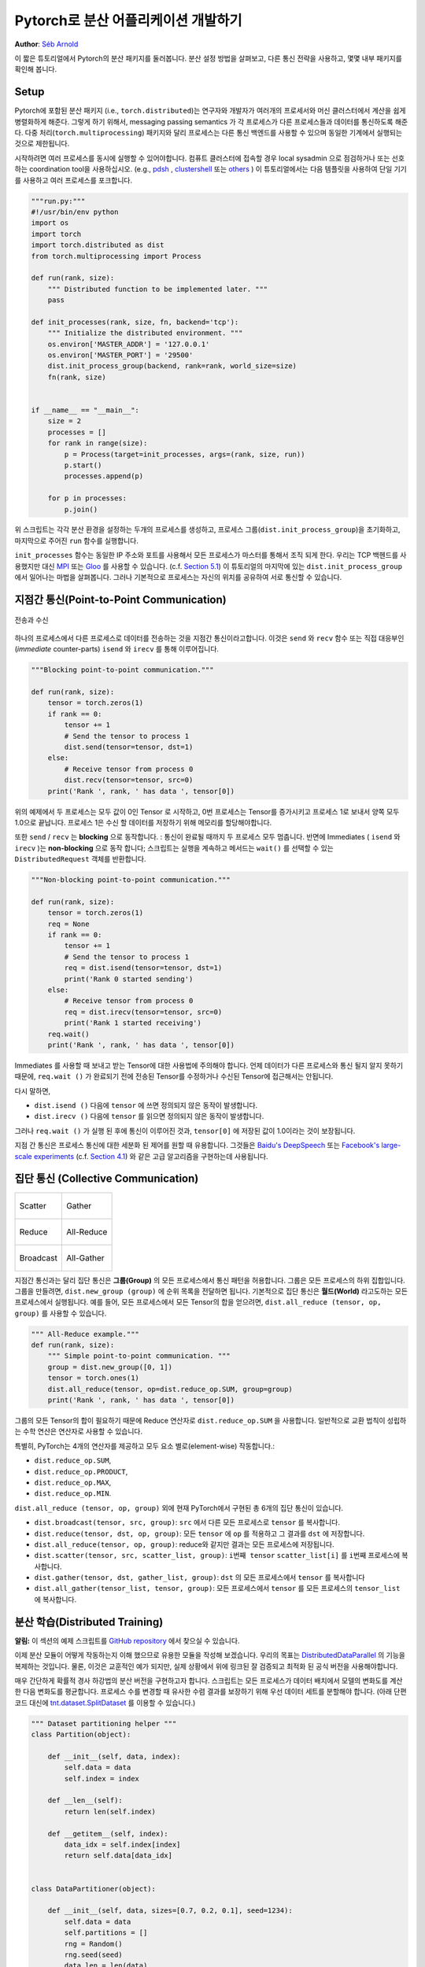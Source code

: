 ﻿Pytorch로 분산 어플리케이션 개발하기
=============================================
**Author**: `Séb Arnold <http://seba1511.com>`_

이 짧은 튜토리얼에서 Pytorch의 분산 패키지를 둘러봅니다. 분산 설정 방법을 살펴보고,
다른 통신 전략을 사용하고, 몇몇 내부 패키지를 확인해 봅니다.

Setup
-----

.. raw:: html

   <!--
   * Processes & machines
   * variables and init_process_group
   -->

Pytorch에 포함된 분산 패키지 (i.e., ``torch.distributed``)는 연구자와 개발자가
여러개의 프로세서와 머신 클러스터에서 계산을 쉽게 병렬화하게 해준다.
그렇게 하기 위해서, messaging passing semantics 가 각 프로세스가 다른 프로세스들과
데이터를 통신하도록 해준다. 다중 처리(``torch.multiprocessing``) 패키지와 달리
프로세스는 다른 통신 백엔드를 사용할 수 있으며 동일한 기계에서 실행되는 것으로
제한됩니다.

시작하려면 여러 프로세스를 동시에 실행할 수 있어야합니다. 컴퓨트 클러스터에
접속할 경우 local sysadmin 으로 점검하거나 또는 선호하는 coordination tool을
사용하십시오.
(e.g.,
`pdsh <https://linux.die.net/man/1/pdsh>`__ ,
`clustershell <http://cea-hpc.github.io/clustershell/>`__ 또는
`others <https://slurm.schedmd.com/>`__ ) 이 튜토리얼에서는 다음 템플릿을 사용하여
단일 기기를 사용하고 여러 프로세스를 포크합니다.

.. code:: python

    """run.py:"""
    #!/usr/bin/env python
    import os
    import torch
    import torch.distributed as dist
    from torch.multiprocessing import Process

    def run(rank, size):
        """ Distributed function to be implemented later. """
        pass

    def init_processes(rank, size, fn, backend='tcp'):
        """ Initialize the distributed environment. """
        os.environ['MASTER_ADDR'] = '127.0.0.1'
        os.environ['MASTER_PORT'] = '29500'
        dist.init_process_group(backend, rank=rank, world_size=size)
        fn(rank, size)


    if __name__ == "__main__":
        size = 2
        processes = []
        for rank in range(size):
            p = Process(target=init_processes, args=(rank, size, run))
            p.start()
            processes.append(p)

        for p in processes:
            p.join()

위 스크립트는 각각 분산 환경을 설정하는 두개의 프로세스를 생성하고,
프로세스 그룹(``dist.init_process_group``)을 초기화하고, 마지막으로 주어진
``run`` 함수를 실행합니다.

``init_processes`` 함수는 동일한 IP 주소와 포트를 사용해서 모든 프로세스가 마스터를
통해서 조직 되게 한다. 우리는 TCP 백헨드를 사용했지만 대신
`MPI <https://en.wikipedia.org/wiki/Message_Passing_Interface>`__ 또는
`Gloo <http://github.com/facebookincubator/gloo>`__ 를 사용할 수 있습니다.
(c.f. `Section 5.1 <#communication-backends>`__) 이 튜토리얼의 마지막에 있는
``dist.init_process_group`` 에서 일어나는 마법을 살펴봅니다. 그러나 기본적으로
프로세스는 자신의 위치를 공유하여 서로 통신할 수 있습니다.

지점간 통신(Point-to-Point Communication)
-------------------------------------------

.. figure:: /_static/img/distributed/send_recv.png
   :width: 100%
   :align: center
   :alt: Send and Recv

   전송과 수신

하나의 프로세스에서 다른 프로세스로 데이터를 전송하는 것을 지점간 통신이라고합니다.
이것은 ``send`` 와 ``recv`` 함수 또는 직접 대응부인 (*immediate* counter-parts)
``isend`` 와 ``irecv`` 를 통해 이루어집니다.


.. code:: python

    """Blocking point-to-point communication."""

    def run(rank, size):
        tensor = torch.zeros(1)
        if rank == 0:
            tensor += 1
            # Send the tensor to process 1
            dist.send(tensor=tensor, dst=1)
        else:
            # Receive tensor from process 0
            dist.recv(tensor=tensor, src=0)
        print('Rank ', rank, ' has data ', tensor[0])

위의 예제에서 두 프로세스는 모두 값이 0인 Tensor 로 시작하고, 0번 프로세스는
Tensor를 증가시키고 프로세스 1로 보내서 양쪽 모두 1.0으로 끝납니다. 프로세스 1은
수신 할 데이터를 저장하기 위해 메모리를 할당해야합니다.

또한 ``send`` / ``recv`` 는 **blocking** 으로 동작합니다. : 통신이 완료될 때까지
두 프로세스 모두 멈춥니다. 반면에 Immediates ( ``isend`` 와 ``irecv`` )는
**non-blocking** 으로 동작 합니다; 스크립트는 실행을 계속하고 메서드는 ``wait()``
를 선택할 수 있는 ``DistributedRequest`` 객체를 반환합니다.

.. code:: python

    """Non-blocking point-to-point communication."""

    def run(rank, size):
        tensor = torch.zeros(1)
        req = None
        if rank == 0:
            tensor += 1
            # Send the tensor to process 1
            req = dist.isend(tensor=tensor, dst=1)
            print('Rank 0 started sending')
        else:
            # Receive tensor from process 0
            req = dist.irecv(tensor=tensor, src=0)
            print('Rank 1 started receiving')
        req.wait()
        print('Rank ', rank, ' has data ', tensor[0])


Immediates 를 사용할 때 보내고 받는 Tensor에 대한 사용법에 주의해야 합니다.
언제 데이터가 다른 프로세스와 통신 될지 알지 못하기 때문에, ``req.wait ()`` 가
완료되기 전에 전송된 Tensor를 수정하거나 수신된 Tensor에 접근해서는 안됩니다.

다시 말하면,

- ``dist.isend ()`` 다음에 ``tensor`` 에 쓰면 정의되지 않은 동작이 발생합니다.
- ``dist.irecv ()`` 다음에 ``tensor`` 를 읽으면 정의되지 않은 동작이 발생합니다.

그러나 ``req.wait ()`` 가 실행 된 후에 통신이 이루어진 것과, ``tensor[0]`` 에
저장된 값이 1.0이라는 것이 보장됩니다.

지점 간 통신은 프로세스 통신에 대한 세분화 된 제어를 원할 때 유용합니다. 그것들은
`Baidu's DeepSpeech <https://github.com/baidu-research/baidu-allreduce>`__ 또는
`Facebook's large-scale experiments <https://research.fb.com/publications/imagenet1kin1h/>`__
(c.f. `Section 4.1 <#our-own-ring-allreduce>`__) 와 같은 고급 알고리즘을 구현하는데
사용됩니다.


집단 통신 (Collective Communication)
--------------------------------------

+----------------------------------------------------+-----------------------------------------------------+
| .. figure:: /_static/img/distributed/scatter.png   | .. figure:: /_static/img/distributed/gather.png     |
|   :alt: Scatter                                    |   :alt: Gather                                      |
|   :width: 100%                                     |   :width: 100%                                      |
|   :align: center                                   |   :align: center                                    |
|                                                    |                                                     |
|   Scatter                                          |   Gather                                            |
+----------------------------------------------------+-----------------------------------------------------+
| .. figure:: /_static/img/distributed/reduce.png    | .. figure:: /_static/img/distributed/all_reduce.png |
|   :alt: Reduce                                     |   :alt: All-Reduce                                  |
|   :width: 100%                                     |   :width: 100%                                      |
|   :align: center                                   |   :align: center                                    |
|                                                    |                                                     |
|   Reduce                                           |   All-Reduce                                        |
+----------------------------------------------------+-----------------------------------------------------+
| .. figure:: /_static/img/distributed/broadcast.png | .. figure:: /_static/img/distributed/all_gather.png |
|   :alt: Broadcast                                  |   :alt: All-Gather                                  |
|   :width: 100%                                     |   :width: 100%                                      |
|   :align: center                                   |   :align: center                                    |
|                                                    |                                                     |
|   Broadcast                                        |   All-Gather                                        |
+----------------------------------------------------+-----------------------------------------------------+


지점간 통신과는 달리 집단 통신은 **그룹(Group)** 의 모든 프로세스에서 통신 패턴을
허용합니다. 그룹은 모든 프로세스의 하위 집합입니다.
그룹을 만들려면, ``dist.new_group (group)`` 에 순위 목록을 전달하면 됩니다.
기본적으로 집단 통신은 **월드(World)** 라고도하는 모든 프로세스에서 실행됩니다.
예를 들어, 모든 프로세스에서 모든 Tensor의 합을 얻으려면,
``dist.all_reduce (tensor, op, group)`` 를 사용할 수 있습니다.


.. code:: python

    """ All-Reduce example."""
    def run(rank, size):
        """ Simple point-to-point communication. """
        group = dist.new_group([0, 1])
        tensor = torch.ones(1)
        dist.all_reduce(tensor, op=dist.reduce_op.SUM, group=group)
        print('Rank ', rank, ' has data ', tensor[0])

그룹의 모든 Tensor의 합이 필요하기 때문에 Reduce 연산자로 ``dist.reduce_op.SUM`` 을
사용합니다. 일반적으로 교환 법칙이 성립하는 수학 연산은 연산자로 사용할 수 있습니다.

특별히, PyTorch는 4개의 연산자를 제공하고 모두 요소 별로(element-wise) 작동합니다.:

-  ``dist.reduce_op.SUM``,
-  ``dist.reduce_op.PRODUCT``,
-  ``dist.reduce_op.MAX``,
-  ``dist.reduce_op.MIN``.

``dist.all_reduce (tensor, op, group)`` 외에 현재 PyTorch에서 구현된 총 6개의
집단 통신이 있습니다.

-  ``dist.broadcast(tensor, src, group)``: ``src`` 에서 다른 모든 프로세스로
   ``tensor`` 를 복사합니다.
-  ``dist.reduce(tensor, dst, op, group)``: 모든 ``tensor`` 에 ``op`` 를 적용하고
   그 결과를 ``dst`` 에 저장합니다.
-  ``dist.all_reduce(tensor, op, group)``: reduce와 같지만 결과는 모든 프로세스에
   저장됩니다.
-  ``dist.scatter(tensor, src, scatter_list, group)``: ``i번째 tensor``
   ``scatter_list[i]`` 를 ``i번째`` 프로세스에 복사합니다.
-  ``dist.gather(tensor, dst, gather_list, group)``: ``dst`` 의 모든 프로세스에서
   ``tensor`` 를 복사합니다
-  ``dist.all_gather(tensor_list, tensor, group)``:  모든 프로세스에서 ``tensor`` 를
   모든 프로세스의 ``tensor_list`` 에 복사합니다.

분산 학습(Distributed Training)
---------------------------------

.. raw:: html

   <!--
   * Gloo Backend
   * Simple all_reduce on the gradients
   * Point to optimized DistributedDataParallel

   TODO: Custom ring-allreduce
   -->

**알림:** 이 섹션의 예제 스크립트를
`GitHub repository <https://github.com/seba-1511/dist_tuto.pth/>`__ 에서 찾으실
수 있습니다.


이제 분산 모듈이 어떻게 작동하는지 이해 했으므로 유용한 모듈을 작성해 보겠습니다.
우리의 목표는 `DistributedDataParallel <http://pytorch.org/docs/master/nn.html#torch.nn.parallel.DistributedDataParallel>`__ 의
기능을 복제하는 것입니다. 물론, 이것은 교훈적인 예가 되지만, 실제 상황에서 위에
링크된 잘 검증되고 최적화 된 공식 버전을 사용해야합니다.

매우 간단하게 확률적 경사 하강법의 분산 버전을 구현하고자 합니다. 스크립트는 모든
프로세스가 데이터 배치에서 모델의 변화도를 계산한 다음 변화도를 평균합니다.
프로세스 수를 변경할 때 유사한 수렴 결과를 보장하기 위해 우선 데이터 세트를 분할해야
합니다. (아래 단편 코드 대신에
`tnt.dataset.SplitDataset <https://github.com/pytorch/tnt/blob/master/torchnet/dataset/splitdataset.py#L4>`__
를 이용할 수 있습니다.)

.. code:: python

    """ Dataset partitioning helper """
    class Partition(object):

        def __init__(self, data, index):
            self.data = data
            self.index = index

        def __len__(self):
            return len(self.index)

        def __getitem__(self, index):
            data_idx = self.index[index]
            return self.data[data_idx]


    class DataPartitioner(object):

        def __init__(self, data, sizes=[0.7, 0.2, 0.1], seed=1234):
            self.data = data
            self.partitions = []
            rng = Random()
            rng.seed(seed)
            data_len = len(data)
            indexes = [x for x in range(0, data_len)]
            rng.shuffle(indexes)

            for frac in sizes:
                part_len = int(frac * data_len)
                self.partitions.append(indexes[0:part_len])
                indexes = indexes[part_len:]

        def use(self, partition):
            return Partition(self.data, self.partitions[partition])

위의 단편 코드로 다음 몇 줄을 이용해 모든 데이터 세트를 간단하게 분할할 수 있습니다:

.. code:: python

    """ Partitioning MNIST """
    def partition_dataset():
        dataset = datasets.MNIST('./data', train=True, download=True,
                                 transform=transforms.Compose([
                                     transforms.ToTensor(),
                                     transforms.Normalize((0.1307,), (0.3081,))
                                 ]))
        size = dist.get_world_size()
        bsz = 128 / float(size)
        partition_sizes = [1.0 / size for _ in range(size)]
        partition = DataPartitioner(dataset, partition_sizes)
        partition = partition.use(dist.get_rank())
        train_set = torch.utils.data.DataLoader(partition,
                                             batch_size=bsz,
                                             shuffle=True)
        return train_set, bsz

2개의 복제본이 있다고 가정하면, 각 프로세스는 60000 / 2 = 30000 샘플의
``train_set`` 을 가질 것입니다. 또한 **전체** 배치 크기 128을 유지하기 위해 배치
크기를 복제본 수로 나눕니다.

이제는 일반적인 forward-backward-optimize 학습 코드를 작성하고, 모델의 변화도를
평균하는 함수 호출을 추가 할 수 있습니다. (다음은 공식
`PyTorch MNIST 예제 <https://github.com/pytorch/examples/blob/master/mnist/main.py>`__
에서 영감을 얻었습니다.

.. code:: python

    """ Distributed Synchronous SGD Example """
    def run(rank, size):
            torch.manual_seed(1234)
            train_set, bsz = partition_dataset()
            model = Net()
            optimizer = optim.SGD(model.parameters(),
                                  lr=0.01, momentum=0.5)

            num_batches = ceil(len(train_set.dataset) / float(bsz))
            for epoch in range(10):
                epoch_loss = 0.0
                for data, target in train_set:
                    data, target = Variable(data), Variable(target)
                    optimizer.zero_grad()
                    output = model(data)
                    loss = F.nll_loss(output, target)
                    epoch_loss += loss.data[0]
                    loss.backward()
                    average_gradients(model)
                    optimizer.step()
                print('Rank ', dist.get_rank(), ', epoch ',
                      epoch, ': ', epoch_loss / num_batches)

단순히 모델을 취하여 world의 변화도를 평균하는 ``average_gradients (model)`` 함수를
구현하는 것이 남았습니다.

.. code:: python

    """ Gradient averaging. """
    def average_gradients(model):
        size = float(dist.get_world_size())
        for param in model.parameters():
            dist.all_reduce(param.grad.data, op=dist.reduce_op.SUM)
            param.grad.data /= size

*완성*! 우리는 분산 동기식 SGD를 성공적으로 구현했으며 대형 컴퓨터 클러스터에서
모든 모델을 학습 할 수 있었습니다.

**주의:** 마지막 문장은 *기술적으로* 사실이지만 동기식 SGD의 상용 수준 구현하는데
필요한 더 많은 트릭이 있습니다. 다시말하면
`검증되고 최적화된 함수 <http://pytorch.org/docs/master/nn.html#torch.nn.parallel.DistributedDataParallel>`__ 를
사용하십시오.


Our Own Ring-Allreduce
~~~~~~~~~~~~~~~~~~~~~~

추가 과제로서 DeepSpeech의 효율적인 ring allreduce 를 구현하고 싶다고 상상해보십시오.
이것은 지점간 집단 통신 (point-to-point collectives)을 사용하여 쉽게 구현됩니다.

.. code:: python

    """ Implementation of a ring-reduce with addition. """
    def allreduce(send, recv):
        rank = dist.get_rank()
        size = dist.get_world_size()
        send_buff = th.zeros(send.size())
        recv_buff = th.zeros(send.size())
        accum = th.zeros(send.size())
        accum[:] = send[:]

        left = ((rank - 1) + size) % size
        right = (rank + 1) % size

        for i in range(size - 1):
            if i % 2 == 0:
                # Send send_buff
                send_req = dist.isend(send_buff, right)
                dist.recv(recv_buff, left)
                accum[:] += recv[:]
            else:
                # Send recv_buff
                send_req = dist.isend(recv_buff, right)
                dist.recv(send_buff, left)
                accum[:] += send[:]
            send_req.wait()
        recv[:] = accum[:]

위의 스크립트에서, ``allreduce (send, recv)`` 함수는 PyTorch에 있는 것과 약간 다른
특징을 가지고 있습니다.
그것은 ``recv`` tensor를 취해서 모든 ``send`` tensor의 합을 저장합니다. 독자에게
남겨진 실습으로, 우리의 버전과 DeepSpeech의 차이점은 여전히 한가지가 있습니다:
그들의 구현은 통신 대역폭을 최적으로 활용하기 위해 경사도 tensor를 *chunks* 로
나눕니다. (힌트:
`toch.chunk <http://pytorch.org/docs/master/torch.html#torch.chunk>`__)

Advanced Topics
---------------

이제 ``torch.distributed`` 보다 진보된 기능들을 발견 할 준비가 되었습니다. 커버할
부분이 많으므로 이 섹션은 두 개의 하위 섹션으로 구분됩니다:

1. 통신 백엔드 : GPU-GPU 통신을 위해 MPI 및 Gloo를 사용하는 방법을 배웁니다.
2. 초기화 방법 : ``dist.init_process_group()`` 에서 초기 구성 단계를 가장 잘
   설정하는 방법을 이해합니다.

통신 백엔드
~~~~~~~~~~~~~~~~~~~~~~

``torch.distributed`` 의 가장 우아한 면 중 하나는 다른 백엔드 위에서 추상화하고
빌드 할 수 있는 능력입니다. 앞서 언급했듯이 현재 PyTorch에는 TCP, MPI 및 Gloo의
세 가지 백엔드가 구현되어 있습니다. 그것들은 원하는 사용 사례에 따라 서로 다른
특징과 trade-off 를 가지고 있습니다. 지원되는 기능의 비교표는
`여기 <http://pytorch.org/docs/master/distributed.html#module-torch.distributed>`__
에서 찾을 수 있습니다.

**TCP 백엔드**

지금까지 우리는 TCP 백엔드를 광범위하게 사용 해왔다. 그것은 대부분의 기계 및
운영체제에서 작동하도록 보장하기 때문에 개발 플랫폼으로 매우 편리합니다.
또한 CPU에서 모든 지점간 및 집단 통신 기능을 지원합니다. 그러나 GPU에 대한 지원은
없으며 통신 루틴이 MPI만큼 최적화되지 않았습니다.

**Gloo 백엔드**

`Gloo 백엔드 <https://github.com/facebookincubator/gloo>`__ 는 CPU와 GPU 모두를
위한 *집단 통신* 절차의 최적화된 구현을 제공합니다.
`GPUDirect <https://developer.nvidia.com/gpudirect>`__ 를 사용하여 CPU 메모리로
데이터를 전송하지 않고 통신을 수행 할 수 있기 때문에 GPU에서 특히 빛납니다.
또한 `NCCL <https://github.com/NVIDIA/nccl>`__ 을 사용하여 빠른 노드-내부
(intra-node) 통신을 수행 할 수 있으며 노드들-간(inter-node) 루틴을 위한
`자체 알고리즘 <https://github.com/facebookincubator/gloo/blob/master/docs/algorithms.md>`__ 을
구현합니다.

버전 0.2.0부터, Gloo 백엔드는 PyTorch의 미리 컴파일 된 바이너리에 자동으로
포함됩니다. GPU에 ``모델`` 을 넣으면 배포된 SGD 예제가 제대로 작동하지 않습니다.
``init_processes (rank, size, fn, backend = 'tcp')`` 에서``backend = 'gloo'`` 를
먼저 바꾸어서 고쳐 보겠습니다. 이 시점에서 스크립트는 여전히 CPU에서 실행되지만
백그라운드에서 Gloo 백엔드를 사용합니다. 여러 GPU를 사용하려면 다음과 같이
수정하십시오.

0. ``init_processes(rank, size, fn, backend='tcp')`` =>
   ``init_processes(rank, size, fn, backend='gloo')``
1. ``model = Net()`` => ``model = Net().cuda(rank)``
2. ``data, target = Variable(data), Variable(target)`` =>
   ``data, target = Variable(data.cuda(rank)), Variable(target.cuda(rank))``

위의 수정으로 우리 모델은 이제 2개의 GPU에서 학습하고, ``watch nvidia-smi`` 로
사용률을 모니터링 할 수 있습니다.

**MPI 백엔드**

MPI (Message Passing Interface)는 고성능 컴퓨팅 분야의 표준 도구입니다. 그것은
지점간과 집단 통신을 가능하게하고 ``torch.distributed`` 의 API에 대한 주요
영감이었습니다. 다양한 목적으로 최적화된 여러 가지 MPI 구현 (예 :
`Open-MPI <https://www.open-mpi.org/>`__ , `MVAPICH2 <http://mvapich.cse.ohio-state.edu/>`__ ,
`Intel MPI <https://software.intel.com/en-us/intel-mpi-library>`__ )이 있습니다.
MPI 백엔드를 사용하면 큰 컴퓨터 클러스터에서 MPI의 광범위한 가용성과 높은 수준의
최적화가 가능하다는 장점이 있습니다. `일부 <https://developer.nvidia.com/mvapich>`__
`최신 <https://developer.nvidia.com/ibm-spectrum-mpi>`__
`구현 <http://www.open-mpi.org/>`__ 들은 CPU를 통한 메모리 복사를 피하기 위해서
CUDA IPC와 GPU 다이렉트 기술를 활용하고 있습니다.

불행하게도 PyTorch의 바이너리는 MPI 구현을 포함 할 수 없으므로 수동으로 다시
컴파일해야합니다. 다행히도, 이 컴파일 과정은 매우 간단합니다. PyTorch는 사용 가능한
MPI 구현을 자동으로 살펴볼 것입니다.
다음 단계는 PyTorch를 `소스 <https://github.com/pytorch/pytorch#from-source>`__ 로
설치하여 MPI 백엔드를 설치합니다.

1. 아나콘다 환경을 만들고 활성화하고, `
   가이드 <https://github.com/pytorch/pytorch#from-source>`__ 에 따라 모든 필수
   조건을 설치하십시오. 그러나 아직 ``python setup.py install`` 을 실행하지
   마십시오.
2. 원하는 MPI 구현을 선택하고 설치하십시오. CUDA 인식하는 MPI를 활성화하려면
   몇 가지 추가 단계가 필요할 수 있습니다. GPU *없이*  Open-MPI를 사용 할 것입니다:
   ``conda install -c conda-forge openmpi``
3. 이제 복제 된 PyTorch repo 로 이동하여 ``python setup.py install`` 을 실행하십시오.

새로 설치된 백엔드를 테스트하려면 몇 가지 수정이 필요합니다.

1. ``if __name__ == '__main__':`` 아래 내용을 ``init_processes(0, 0, run, backend='mpi')`` 로
   변경하십시오.
2. ``mpirun -n 4 python myscript.py`` 를 실행하십시오.

이러한 변경의 이유는 MPI가 프로세스를 생성하기 전에 자체 환경을 만들어야하기 때문입니다.
MPI는 또한 자신의 프로세스를 생성하고 ``init_process_group`` 의 ``rank`` 와 ``size`` 인자를
불필요하게 만드는 `초기화 방법 <#initialization-methods>`__ 에서 설명한 handshake 를
수행합니다. 각 프로세스의 계산 리소스를 맞추기 위해``mpirun``에 추가 인자를 전달할
수 있기 때문에 이것이 실제로 강력합니다.
(프로세스 당 코어 수, 특정 순위의 머신에 수동 할당,
`기타 추가 <https://www.open-mpi.org/faq/?category=running#mpirun-hostfile>`__
할 것들)
이렇게하면 다른 통신 백엔드와 같고 익숙한 출력을 얻어야합니다.


초기화 방법
~~~~~~~~~~~~~~~~~~~~~~

이 튜토리얼을 끝내기 위해, 호출한 첫 번째 함수인
``dist.init_process_group(backend, init_method)`` 에 대해 이야기 해봅시다. 특히
각 프로세스 간의 초기 구성 단계를 담당하는 다양한 초기화 메소드를 살펴보겠습니다.
이러한 메서드를 사용하면 이 구성이 수행되는 방법을 정의 할 수 있습니다.
하드웨어 설정에 따라, 이러한 방법 중 하나는 자연스럽게 다른 것보다 더 적합해야
합니다. 다음 섹션들에 덧붙여
`공식 문서 <http://pytorch.org/docs/master/distributed.html#initialization>`__ 를
살펴 봐야합니다.

초기화 메소드에 대해 배우기 전에, C/C++ 관점에서 ``init_process_group`` 뒤에
일어나는 것을 간단히 살펴 보겠습니다.

1. 먼저, 인자가 구문 분석되고 유효성 검사가 수행됩니다.
2. 백엔드는 ``name2channel.at ()`` 함수를 통해 해결됩니다. ``Channel`` 클래스가
   반환되고, 데이터 전송을 수행하는 데 사용됩니다.
3. GIL이 삭제되고, ``THDProcessGroupInit ()`` 가 호출됩니다. 이것은 채널을
   instantiates 하고 마스터 노드의 주소를 추가합니다.
4. 순위 0의 프로세스는 ``마스터`` 단계를 실행하지만 다른 모든 순위는 ``워커`` 가
   됩니다.
5. 마스터

   a. 모든 워커를 위한 소켓을 생성합니다.
   b. 모든 워커가 연결되기를 기다립니다.
   c. 다른 프로세스의 위치에 대한 정보를 보냅니다.

6. 워커

   a. 마스터에 소켓을 생성합니다.
   b. 자신의 위치 정보를 보냅니다.
   c. 다른 워커에 대한 정보를 받습니다.
   d. 다른 모든 워커와 소켓을 열고 handshake를 합니다.

7. 초기화가 완료되고 모두가 모두와 연결됩니다.

**환경 변수**

이 튜토리얼에서는 환경 변수 초기화 메소드를 사용해 왔습니다. 모든 머신에서 다음
네가지 환경 변수를 설정해서 모든 프로세스들이 마스터와 적합하게 연결될 수 있고
다른 프로세스의 정보를 얻고, 최종적으로 그들과 handshake 할 수 있습니다.

-  ``MASTER_PORT``: 순위 0의 프로세스를 호스트 할 머신의 자유 포트.
-  ``MASTER_ADDR``: 순위 0의 프로세스를 호스트 할 머신의 IP 주소.
-  ``WORLD_SIZE``: 기다려야하는 워커 숫자를 마스터가 알 수 있게하는 총 프로세스 수.
-  ``RANK``: 워커의 마스터 인지 아닌지를 알 수 있게 하는 각 프로세스의 순위.

**공유 파일 시스템(Shared File System)**

공유 파일 시스템은 모든 프로세스가 공유 파일 시스템에 접속하는 것을 요구하며 공유
파일을 통해 이를 구성합니다. 이것은 각 프로세스가 파일을 열고, 정보를 쓰고, 모두가
그렇게 할 때까지 기다리는 것을 의미합니다. 필요한 모든 정보는 모든 프로세스에게
쉽게 사용 가능할 것입니다. 경쟁 조건을 피하기 위해 파일 시스템은
`fcntl <http://man7.org/linux/man-pages/man2/fcntl.2.html>`__ 을 통한 잠금을
지원해야합니다. 순위를 수동으로 지정하거나 프로세스가 스스로 순위를 매길 수
있습니다. 작업마다 고유한 ``groupname`` 을 정의하면, 여러 작업에 대해 동일한
파일 경로를 사용하고 충돌을 안전하게 피할 수 있습니다.

.. code:: python

    dist.init_process_group(init_method='file:///mnt/nfs/sharedfile', world_size=4,
                            group_name='mygroup')

**TCP 초기화 & 멀티 캐스트**

TCP를 통한 초기화는 두 가지 방법으로 수행될 수 있습니다.:

1. 순위 0 프로세스의 IP 주소와 worold의 크기를 제공.
2. *어떤* 유효한 IP `멀티 캐스트 주소 <https://en.wikipedia.org/wiki/Multicast_address>`__ 와
   worold의 크기를 제공.

첫 번째 경우 모든 워커는 순위 0의 프로세스에 연결할 수 있으며 위에서 설명한 절차를
따릅니다.

.. code:: python

    dist.init_process_group(init_method='tcp://10.1.1.20:23456', rank=args.rank, world_size=4)

두 번째 경우에, 멀티 캐스트 주소가 잠재적으로 활성화 될 수있는 노드 그룹을 지정하고
위 절차를 수행하기 전에 각 프로세스가 초기 handshake를 허용하여 구성을 처리 할 수
있습니다. 또한 TCP 멀티 캐스트 초기화는 동일한 클러스터에서 여러 작업을 스케줄 할
수 있도록 ``group_name`` 인자 (공유 파일 방법과 동일)를 지원합니다.

.. code:: python

    dist.init_process_group(init_method='tcp://[ff15:1e18:5d4c:4cf0:d02d:b659:53ba:b0a7]:23456',
                            world_size=4)

.. raw:: html

   <!--
   ## Internals
   * init_process_group 뒤에 있는 마법 :

   1. 인자의 유효성을 검사하고 구문을 분석합니다.
   2. 백엔드 해결 : name2channel.at()
   3. Drop GIL & THDProcessGroupInit : 채널을 인스턴스화하고 config의 마스터 주소를
      추가합니다.
   4. 순위 0이 마스터, 다른 워커 초기화
   5. 마스터 : 모든 워커를 위한 소켓 생성 -> 모든 워커가 연결될 때까지 대기 -> 다른
      프로세스의 위치에 대한 정보를 각자에게 보냄
   6. 워커 : 마스터에 소켓을 생성하고, 자신의 정보를 보내고, 각 워커에 대한 정보를
      얻고, 각각과 handshake를 한다.
   7. 이 때 모두가 모두와 handshake를 한다.
   -->

.. raw:: html

   <center>

**알림**

.. raw:: html

   </center>

PyTorch 개발자들이 구현, 문서화 및 테스트을 잘 수행해 준 것에 대해 감사드리고
싶습니다. 코드가 불분명 할 때, 나는 언제나 답을 찾기위해
`docs <http://pytorch.org/docs/master/distributed.html>`__ 나
`tests <https://github.com/pytorch/pytorch/blob/master/test/test_distributed.py>`__ 의
도움을 받았습니다. 특히, 초기 초안에 대한 통찰력있는 의견 및 질문에 답변해주신
Soumith Chintala, Adam Paszke 및 Natalia Gimelshein에게 감사드립니다.
